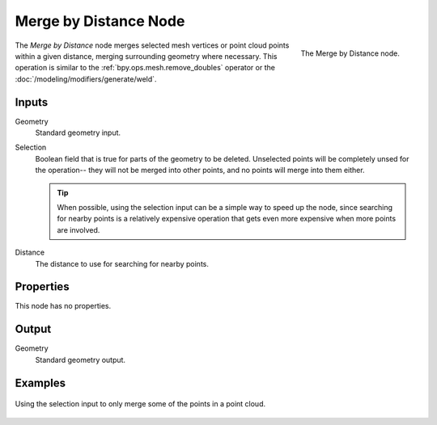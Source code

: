 .. index:: Geometry Nodes; Merge by Distance
.. _bpy.types.GeometryNodeMergeByDistance:

**********************
Merge by Distance Node
**********************

.. figure:: /images/modeling_geometry-nodes_geometry_merge-by-distance_node.png
   :align: right

   The Merge by Distance node.

The *Merge by Distance* node merges selected mesh vertices or point cloud points within a given distance,
merging surrounding geometry where necessary. This operation is similar to the :ref:`bpy.ops.mesh.remove_doubles`
operator or the :doc:`/modeling/modifiers/generate/weld`.


Inputs
======

Geometry
   Standard geometry input.

Selection
   Boolean field that is true for parts of the geometry to be deleted.
   Unselected points will be completely unsed for the operation--
   they will not be merged into other points, and no points will merge into them either.

   .. tip::

      When possible, using the selection input can be a simple way to speed up the node,
      since searching for nearby points is a relatively expensive operation that gets even
      more expensive when more points are involved.

Distance
    The distance to use for searching for nearby points.


Properties
==========

This node has no properties.


Output
======

Geometry
   Standard geometry output.


Examples
========

.. figure:: /images/modeling_geometry-nodes_geometry_merge-by-distance_points.png
   :align: center

   Using the selection input to only merge some of the points in a point cloud.
